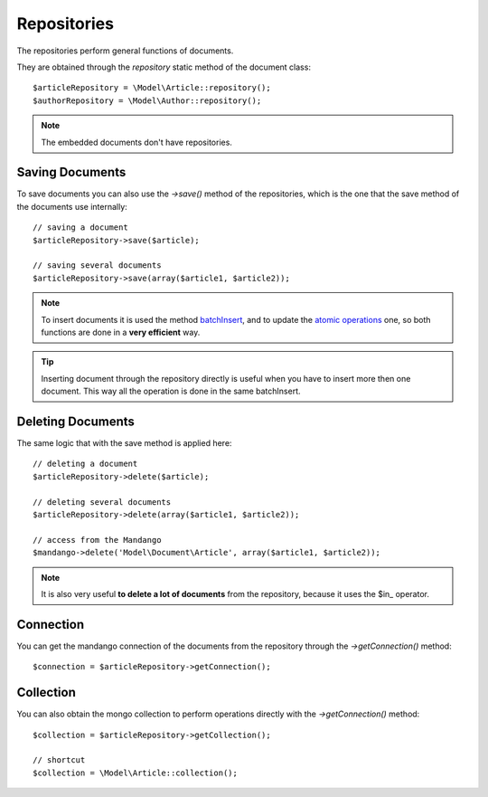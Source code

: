 Repositories
============

The repositories perform general functions of documents.

They are obtained through the *repository* static method of the document class::

    $articleRepository = \Model\Article::repository();
    $authorRepository = \Model\Author::repository();

.. note::
  The embedded documents don't have repositories.

Saving Documents
------------------

To save documents you can also use the *->save()* method of the
repositories, which is the one that the save method of the documents use
internally::

    // saving a document
    $articleRepository->save($article);

    // saving several documents
    $articleRepository->save(array($article1, $article2));

.. note::
  To insert documents it is used the method batchInsert_,
  and to update the `atomic operations`_ one,
  so both functions are done in a **very efficient** way.

.. tip::
  Inserting document through the repository directly is useful when you
  have to insert more then one document. This way all the operation is done
  in the same batchInsert.

Deleting Documents
------------------

The same logic that with the save method is applied here::

    // deleting a document
    $articleRepository->delete($article);

    // deleting several documents
    $articleRepository->delete(array($article1, $article2));

    // access from the Mandango
    $mandango->delete('Model\Document\Article', array($article1, $article2));

.. note::
  It is also very useful **to delete a lot of documents** from the repository, because
  it uses the $in_ operator.

Connection
----------

You can get the mandango connection of the documents from the repository
through the *->getConnection()* method::

    $connection = $articleRepository->getConnection();

Collection
----------

You can also obtain the mongo collection to perform operations directly
with the *->getConnection()* method::

    $collection = $articleRepository->getCollection();

    // shortcut
    $collection = \Model\Article::collection();

.. _batchInsert: http://www.php.net/manual/en/mongocollection.batchinsert.php
.. _atomic operations: http://www.mongodb.org/display/DOCS/Atomic+Operations
.. _$in: http://www.mongodb.org/display/DOCS/Advanced+Queries#AdvancedQueries-%24in
